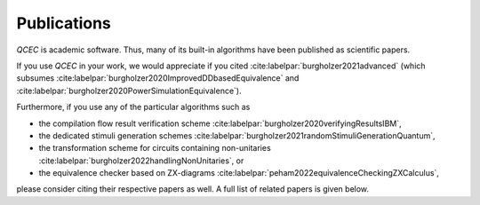 Publications
============

*QCEC* is academic software. Thus, many of its built-in algorithms have been published as scientific papers.

If you use *QCEC* in your work, we would appreciate if you cited :cite:labelpar:`burgholzer2021advanced` (which subsumes :cite:labelpar:`burgholzer2020ImprovedDDbasedEquivalence` and :cite:labelpar:`burgholzer2020PowerSimulationEquivalence`).

Furthermore, if you use any of the particular algorithms such as

- the compilation flow result verification scheme :cite:labelpar:`burgholzer2020verifyingResultsIBM`,
- the dedicated stimuli generation schemes :cite:labelpar:`burgholzer2021randomStimuliGenerationQuantum`,
- the transformation scheme for circuits containing non-unitaries :cite:labelpar:`burgholzer2022handlingNonUnitaries`, or
- the equivalence checker based on ZX-diagrams :cite:labelpar:`peham2022equivalenceCheckingZXCalculus`,

please consider citing their respective papers as well. A full list of related papers is given below.

.. bibliography::
